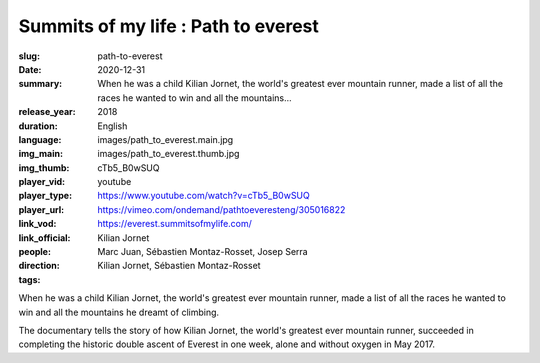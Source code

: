 Summits of my life : Path to everest
####################################

:slug: path-to-everest
:date: 2020-12-31
:summary: When he was a child Kilian Jornet, the world's greatest ever mountain runner, made a list of all the races he wanted to win and all the mountains...
:release_year: 2018
:duration: 
:language: English
:img_main: images/path_to_everest.main.jpg
:img_thumb: images/path_to_everest.thumb.jpg
:player_vid: cTb5_B0wSUQ
:player_type: youtube
:player_url: https://www.youtube.com/watch?v=cTb5_B0wSUQ
:link_vod: https://vimeo.com/ondemand/pathtoeveresteng/305016822
:link_official: https://everest.summitsofmylife.com/
:people: Kilian Jornet
:direction: Marc Juan, Sébastien Montaz-Rosset, Josep Serra
:tags: Kilian Jornet, Sébastien Montaz-Rosset

When he was a child Kilian Jornet, the world's greatest ever mountain runner, made a list of all the races he wanted to win and all the mountains he dreamt of climbing.  

The documentary tells the story of how Kilian Jornet, the world's greatest ever mountain runner, succeeded in completing the historic double ascent of Everest in one week, alone and without oxygen in May 2017.
